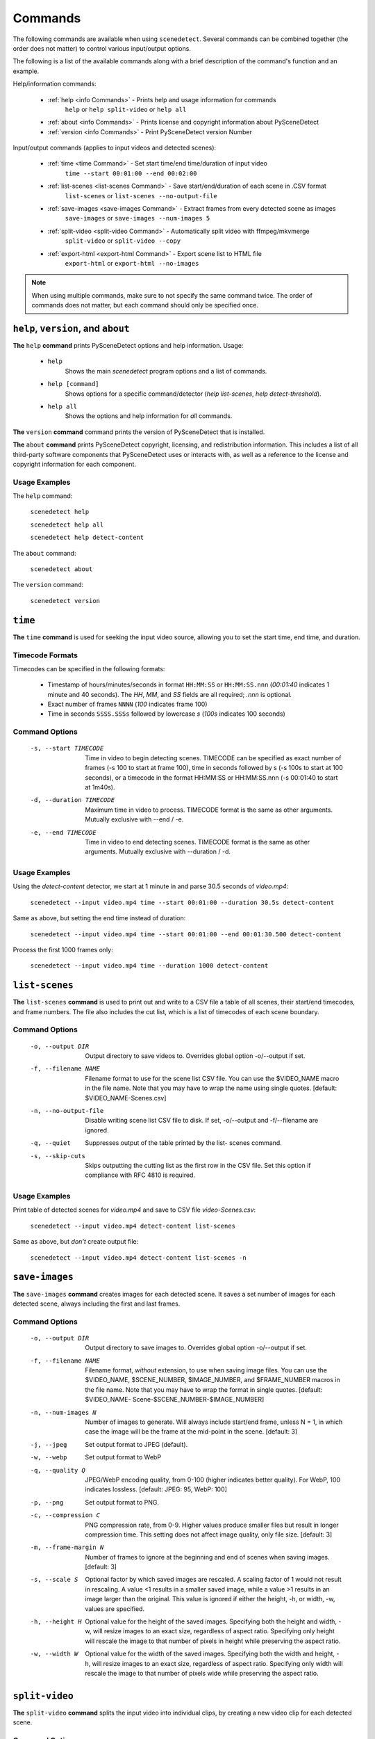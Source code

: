
.. _cli-commands:

***********************************************************************
Commands
***********************************************************************

The following commands are available when using ``scenedetect``. Several commands can be combined together (the order does not matter) to control various input/output options.

The following is a list of the available commands along with a brief description of the command's function and an example.


Help/information commands:

 - :ref:`help <info Commands>` - Prints help and usage information for commands
    ``help`` or ``help split-video`` or ``help all``
 - :ref:`about <info Commands>` - Prints license and copyright information about PySceneDetect
 - :ref:`version <info Commands>` - Print PySceneDetect version Number

Input/output commands (applies to input videos and detected scenes):

 - :ref:`time <time Command>` - Set start time/end time/duration of input video
    ``time --start 00:01:00 --end 00:02:00``

 - :ref:`list-scenes <list-scenes Command>` - Save start/end/duration of each scene in .CSV format
    ``list-scenes`` or ``list-scenes --no-output-file``

 - :ref:`save-images <save-images Command>` - Extract frames from every detected scene as images
    ``save-images`` or ``save-images --num-images 5``

 - :ref:`split-video <split-video Command>` - Automatically split video with ffmpeg/mkvmerge
    ``split-video`` or ``split-video --copy``

 - :ref:`export-html <export-html Command>` - Export scene list to HTML file
    ``export-html`` or ``export-html --no-images``

.. note:: When using multiple commands, make sure to not specify the same command twice. The order of commands does not matter, but each command should only be specified once.


.. _info Commands:

=======================================================================
``help``, ``version``, and ``about``
=======================================================================

**The** ``help`` **command** prints PySceneDetect options and help information.  Usage:

 * ``help``
    Shows the main `scenedetect` program options and a list of commands.

 * ``help [command]``
    Shows options for a specific command/detector (`help list-scenes`, `help detect-threshold`).

 * ``help all``
    Shows the options and help information for *all* commands.

**The** ``version`` **command** command prints the version of PySceneDetect that is installed.

**The** ``about`` **command** prints PySceneDetect copyright, licensing, and redistribution
information.  This includes a list of all third-party software components that
PySceneDetect uses or interacts with, as well as a reference to the license and
copyright information for each component.

Usage Examples
-----------------------------------------------------------------------

The ``help`` command:

    ``scenedetect help``

    ``scenedetect help all``

    ``scenedetect help detect-content``

The ``about`` command:

    ``scenedetect about``

The ``version`` command:

    ``scenedetect version``


.. _time Command:

=======================================================================
``time``
=======================================================================

**The** ``time`` **command** is used for seeking the input video source, allowing you
to set the start time, end time, and duration.


Timecode Formats
-----------------------------------------------------------------------

Timecodes can be specified in the following formats:

 * Timestamp of hours/minutes/seconds in format ``HH:MM:SS`` or ``HH:MM:SS.nnn``
   (`00:01:40` indicates 1 minute and 40 seconds).  The `HH`, `MM`, and `SS` fields
   are all required; `.nnn` is optional.
 * Exact number of frames ``NNNN`` (`100` indicates frame 100)
 * Time in seconds ``SSSS.SSSs`` followed by lowercase `s` (`100s` indicates 100 seconds)


Command Options
-----------------------------------------------------------------------

  -s, --start TIMECODE     Time in video to begin detecting scenes. TIMECODE
                           can be specified as exact number of frames (-s 100
                           to start at frame 100), time in seconds followed by
                           s (-s 100s to start at 100 seconds), or a timecode
                           in the format HH:MM:SS or HH:MM:SS.nnn (-s 00:01:40
                           to start at 1m40s).

  -d, --duration TIMECODE  Maximum time in video to process. TIMECODE format
                           is the same as other arguments. Mutually exclusive
                           with --end / -e.

  -e, --end TIMECODE       Time in video to end detecting scenes. TIMECODE
                           format is the same as other arguments. Mutually
                           exclusive with --duration / -d.

Usage Examples
-----------------------------------------------------------------------

Using the `detect-content` detector, we start at 1 minute in and parse 30.5 seconds of `video.mp4`:

    ``scenedetect --input video.mp4 time --start 00:01:00 --duration 30.5s detect-content``

Same as above, but setting the end time instead of duration:

    ``scenedetect --input video.mp4 time --start 00:01:00 --end 00:01:30.500 detect-content``

Process the first 1000 frames only:

    ``scenedetect --input video.mp4 time --duration 1000 detect-content``


.. _list-scenes Command:

=======================================================================
``list-scenes``
=======================================================================

**The** ``list-scenes`` **command** is used to print out and write to a CSV file
a table of all scenes, their start/end timecodes, and frame numbers. The file also
includes the cut list, which is a list of timecodes of each scene boundary.

Command Options
-----------------------------------------------------------------------

  -o, --output DIR      Output directory to save videos to. Overrides global
                        option -o/--output if set.

  -f, --filename NAME   Filename format to use for the scene list CSV file.
                        You can use the $VIDEO_NAME macro in the file name.
                        Note that you may have to wrap the name using single
                        quotes. [default: $VIDEO_NAME-Scenes.csv]

  -n, --no-output-file  Disable writing scene list CSV file to disk.  If set,
                        -o/--output and -f/--filename are ignored.

  -q, --quiet           Suppresses output of the table printed by the list-
                        scenes command.

  -s, --skip-cuts       Skips outputting the cutting list as the first row in
                        the CSV file. Set this option if compliance with RFC
                        4810 is required.

Usage Examples
-----------------------------------------------------------------------

Print table of detected scenes for `video.mp4` and save to CSV file `video-Scenes.csv`:

    ``scenedetect --input video.mp4 detect-content list-scenes``

Same as above, but *don't* create output file:

    ``scenedetect --input video.mp4 detect-content list-scenes -n``


.. _save-images Command:

=======================================================================
``save-images``
=======================================================================

**The** ``save-images`` **command** creates images for each detected scene.
It saves a set number of images for each detected scene, always including
the first and last frames.

Command Options
-----------------------------------------------------------------------

  -o, --output DIR      Output directory to save images to. Overrides global
                        option -o/--output if set.

  -f, --filename NAME   Filename format, *without* extension, to use when
                        saving image files. You can use the $VIDEO_NAME,
                        $SCENE_NUMBER, $IMAGE_NUMBER, and $FRAME_NUMBER macros
                        in the file name. Note that you may have to wrap the
                        format in single quotes. [default: $VIDEO_NAME-
                        Scene-$SCENE_NUMBER-$IMAGE_NUMBER]

  -n, --num-images N    Number of images to generate. Will always include
                        start/end frame, unless N = 1, in which case the image
                        will be the frame at the mid-point in the scene.
                        [default: 3]

  -j, --jpeg            Set output format to JPEG (default).
  -w, --webp            Set output format to WebP
  -q, --quality Q       JPEG/WebP encoding quality, from 0-100 (higher
                        indicates better quality). For WebP, 100 indicates
                        lossless. [default: JPEG: 95, WebP: 100]

  -p, --png             Set output format to PNG.
  -c, --compression C   PNG compression rate, from 0-9. Higher values produce
                        smaller files but result in longer compression time.
                        This setting does not affect image quality, only file
                        size. [default: 3]

  -m, --frame-margin N  Number of frames to ignore at the beginning and end of
                        scenes when saving images. [default: 3]

  -s, --scale S         Optional factor by which saved images are rescaled. A
                        scaling factor of 1 would not result in rescaling. A
                        value <1 results in a smaller saved image, while a
                        value >1 results in an image larger than the original.
                        This value is ignored if either the height, -h, or
                        width, -w, values are specified.

  -h, --height H        Optional value for the height of the saved images.
                        Specifying both the height and width, -w, will resize
                        images to an exact size, regardless of aspect ratio.
                        Specifying only height will rescale the image to that
                        number of pixels in height while preserving the aspect
                        ratio.

  -w, --width W         Optional value for the width of the saved images.
                        Specifying both the width and height, -h, will resize
                        images to an exact size, regardless of aspect ratio.
                        Specifying only width will rescale the image to that
                        number of pixels wide while preserving the aspect
                        ratio.


.. _split-video Command:

=======================================================================
``split-video``
=======================================================================

**The** ``split-video`` **command** splits the input video into individual clips,
by creating a new video clip for each detected scene.

Command Options
-----------------------------------------------------------------------

  -o, --output DIR          Output directory to save videos to. Overrides
                            global option -o/--output if set.

  -f, --filename NAME       File name format to use when saving videos (with
                            or without extension). You can use the $VIDEO_NAME
                            and $SCENE_NUMBER macros in the filename (e.g.
                            $VIDEO_NAME-Part-$SCENE_NUMBER). Note that you may
                            have to wrap the format in single quotes to avoid
                            variable expansion. [default: $VIDEO_NAME-
                            Scene-$SCENE_NUMBER]

  -q, --quiet               Hides any output from the external video splitting
                            tool. [setting: off]

  -c, --copy                Copy instead of re-encode. Much faster, but less
                            precise. Equivalent to specifying -a "-map 0 -c:v
                            copy -c:a copy ".

  -hq, --high-quality       Encode video with higher quality, overrides -f
                            option if present. Equivalent to specifying
                            --rate-factor 17 and --preset slow.

  -crf, --rate-factor RATE  Video encoding quality (x264 constant rate
                            factor), from 0-100, where lower values represent
                            better quality, with 0 indicating lossless.
                            [setting: 20]

  -p, --preset LEVEL        Video compression quality preset (x264 preset).
                            Can be one of: ultrafast, superfast, veryfast,
                            faster, fast, medium, slow, slower, and veryslow.
                            Faster modes take less time to run, but the output
                            files may be larger. [default: veryfast]

  -a, --args ARGS           Override codec arguments/options passed to FFmpeg
                            when splitting and re-encoding scenes. Use double
                            quotes (") around specified arguments. Must
                            specify at least audio/video codec to use (e.g. -a
                            "-c:v [...] -c:a [...]"). [default: -map 0 -c:v
                            libx264 -preset veryfast -crf 22 -c:a aac]

  -m, --mkvmerge            Split the video using mkvmerge. Faster than re-
                            encoding, but less precise. The output will be
                            named $VIDEO_NAME-$SCENE_NUMBER.mkv. If set, all
                            options other than -f/--filename, -q/--quiet and
                            -o/--output will be ignored. Note that mkvmerge
                            automatically appends asuffix of "-$SCENE_NUMBER".


.. _export-html Command:

=======================================================================
``export-html``
=======================================================================

**The** ``export-html`` **command** generates an HTML file containing
all detected scenes in tabular format, including thumbnails by default.
This requires the ``save-images`` command to also be specified.
If images are not required, specify the `--no-images` option.

Command Options
-----------------------------------------------------------------------

  -f, --filename NAME        Filename format to use for the scene list HTML
                             file. You can use the $VIDEO_NAME macro in the
                             file name. Note that you may have to wrap the
                             format name using single quotes. [default:
                             $VIDEO_NAME-Scenes.html]

  --no-images                Export the scene list including or excluding the
                             saved images.

  -w, --image-width pixels   Width in pixels of the images in the resulting
                             HTML table.

  -h, --image-height pixels  Height in pixels of the images in the resulting
                             HTML table.
